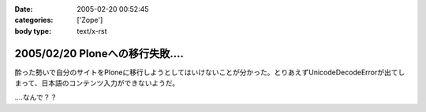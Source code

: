 :date: 2005-02-20 00:52:45
:categories: ['Zope']
:body type: text/x-rst

==============================
2005/02/20 Ploneへの移行失敗‥‥
==============================

酔った勢いで自分のサイトをPloneに移行しようとしてはいけないことが分かった。とりあえずUnicodeDecodeErrorが出てしまって、日本語のコンテンツ入力ができないようだ。

‥‥なんで？？



.. :extend type: text/plain
.. :extend:


.. :comments:
.. :comment id: 2005-11-28.4736935920
.. :title: Re: Ploneへの移行失敗‥‥
.. :author: 清水川
.. :date: 2005-02-21 02:41:58
.. :email: taka@freia.jp
.. :url: 
.. :body:
.. lexicon作り直したら大丈夫でした。その代わりCOREblogにentry追加出来なくなりました‥‥
